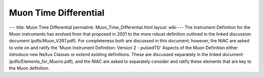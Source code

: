 ======================
Muon Time Differential
======================


--- title: Muon Time Differential permalink: Muon_Time_Differential.html
layout: wiki --- The Instrument Definition for the Muon instruments has
evolved from that proposed in 2001 to the more robust definition
outlined in the linked discussion document (pdfs/Muon_V2R7.pdf). For
completeness both are discussed in this document; however, the NIAC are
asked to vote on and ratify the 'Muon Instrument Definition: Version 2 -
pulsedTD' Aspects of the Muon Definition either introduce new NeXus
Classes or extend existing definitions. These are discussed separately
in the linked document (pdfs/Elements_for_Muons.pdf), and the NIAC are
asked to separately consider and ratify these elements that are key to
the Muon definition.

